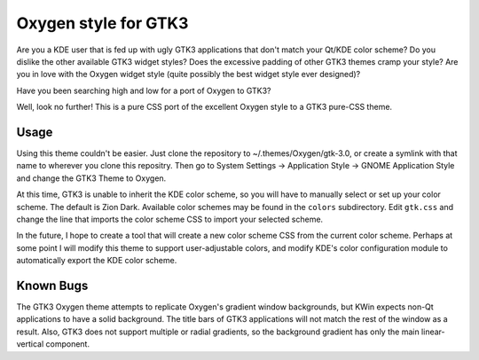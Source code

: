 =======================
 Oxygen style for GTK3
=======================

Are you a KDE user that is fed up with ugly GTK3 applications that don't match your Qt/KDE color scheme? Do you dislike the other available GTK3 widget styles? Does the excessive padding of other GTK3 themes cramp your style? Are you in love with the Oxygen widget style (quite possibly the best widget style ever designed)?

Have you been searching high and low for a port of Oxygen to GTK3?

Well, look no further! This is a pure CSS port of the excellent Oxygen style to a GTK3 pure-CSS theme.

Usage
-----

Using this theme couldn't be easier. Just clone the repository to ~/.themes/Oxygen/gtk-3.0, or create a symlink with that name to wherever you clone this repositry. Then go to System Settings → Application Style → GNOME Application Style and change the GTK3 Theme to Oxygen.

At this time, GTK3 is unable to inherit the KDE color scheme, so you will have to manually select or set up your color scheme. The default is Zion Dark. Available color schemes may be found in the ``colors`` subdirectory. Edit ``gtk.css`` and change the line that imports the color scheme CSS to import your selected scheme.

In the future, I hope to create a tool that will create a new color scheme CSS from the current color scheme. Perhaps at some point I will modify this theme to support user-adjustable colors, and modify KDE's color configuration module to automatically export the KDE color scheme.

Known Bugs
----------

The GTK3 Oxygen theme attempts to replicate Oxygen's gradient window backgrounds, but KWin expects non-Qt applications to have a solid background. The title bars of GTK3 applications will not match the rest of the window as a result. Also, GTK3 does not support multiple or radial gradients, so the background gradient has only the main linear-vertical component.
